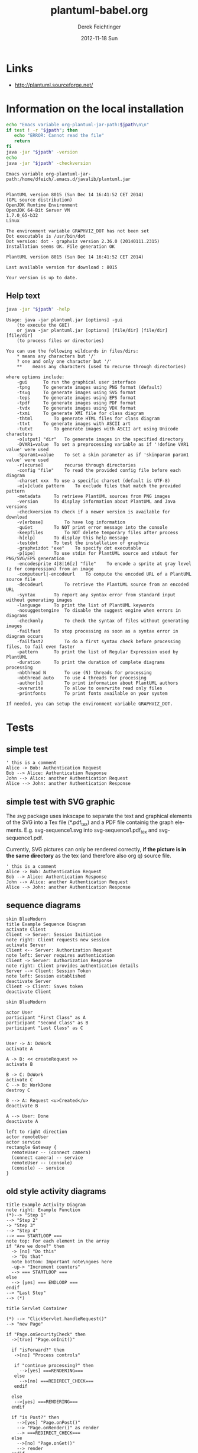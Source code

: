 #+TITLE:     plantuml-babel.org
#+AUTHOR:    Derek Feichtinger
#+EMAIL:     dfeich@dflt1w
#+DATE:      2012-11-18 Sun
#+DESCRIPTION:
#+KEYWORDS:
#+LANGUAGE:  en
#+OPTIONS:   H:3 num:t toc:t \n:nil ::t |:t ^:t -:t f:t *:t <:t
#+OPTIONS:   d:nil todo:t pri:nil tags:not-in-toc
#+INFOJS_OPT: view:nil toc:nil ltoc:t mouse:underline buttons:0 path:http://orgmode.org/org-info.js
#+EXPORT_SELECT_TAGS: export
#+EXPORT_EXCLUDE_TAGS: noexport
#+LINK_UP:   
#+LINK_HOME: 
#+XSLT:

#+LATEX_HEADER_EXTRA: \usepackage{svg}

# By default I do not want that source code blocks are evaluated on export. Usually
# I want to evaluate them interactively and retain the original results.
#+PROPERTY: header-args :eval never-export

* Links
  - http://plantuml.sourceforge.net/

*  Information on the local installation  

  #+BEGIN_SRC sh :results output :var jpath=(expand-file-name org-plantuml-jar-path)
  echo "Emacs variable org-plantuml-jar-path:$jpath\n\n"
  if test ! -r "$jpath"; then
     echo "ERROR: Cannot read the file"
     return
  fi
  java -jar "$jpath" -version
  echo 
  java -jar "$jpath" -checkversion
  #+END_SRC

  #+RESULTS:
  #+begin_example
  Emacs variable org-plantuml-jar-path:/home/dfeich/.emacs.d/javalib/plantuml.jar


  PlantUML version 8015 (Sun Dec 14 16:41:52 CET 2014)
  (GPL source distribution)
  OpenJDK Runtime Environment
  OpenJDK 64-Bit Server VM
  1.7.0_65-b32
  Linux

  The environment variable GRAPHVIZ_DOT has not been set
  Dot executable is /usr/bin/dot
  Dot version: dot - graphviz version 2.36.0 (20140111.2315)
  Installation seems OK. File generation OK

  PlantUML version 8015 (Sun Dec 14 16:41:52 CET 2014)

  Last available version for download : 8015

  Your version is up to date.
#+end_example


**  Help text

  #+BEGIN_SRC sh :results output :var jpath=(expand-file-name org-plantuml-jar-path)
  java -jar "$jpath" -help
  #+END_SRC

  #+RESULTS:
  #+begin_example
  Usage: java -jar plantuml.jar [options] -gui
	  (to execute the GUI)
      or java -jar plantuml.jar [options] [file/dir] [file/dir] [file/dir]
	  (to process files or directories)

  You can use the following wildcards in files/dirs:
	  *	means any characters but '/'
	  ?	one and only one character but '/'
	  **	means any characters (used to recurse through directories)

  where options include:
      -gui		To run the graphical user interface
      -tpng		To generate images using PNG format (default)
      -tsvg		To generate images using SVG format
      -teps		To generate images using EPS format
      -tpdf		To generate images using PDF format
      -tvdx		To generate images using VDX format
      -txmi		To generate XMI file for class diagram
      -thtml		To generate HTML files for class diagram
      -ttxt		To generate images with ASCII art
      -tutxt		To generate images with ASCII art using Unicode characters
      -o[utput] "dir"	To generate images in the specified directory
      -DVAR1=value	To set a preprocessing variable as if '!define VAR1 value' were used
      -Sparam1=value	To set a skin parameter as if 'skinparam param1 value' were used
      -r[ecurse]		recurse through directories
      -config "file"	To read the provided config file before each diagram
      -charset xxx	To use a specific charset (default is UTF-8)
      -e[x]clude pattern	To exclude files that match the provided pattern
      -metadata		To retrieve PlantUML sources from PNG images
      -version		To display information about PlantUML and Java versions
      -checkversion	To check if a newer version is available for download
      -v[erbose]		To have log information
      -quiet		To NOT print error message into the console
      -keepfiles		To NOT delete temporary files after process
      -h[elp]		To display this help message
      -testdot		To test the installation of graphviz
      -graphvizdot "exe"	To specify dot executable
      -p[ipe]		To use stdin for PlantUML source and stdout for PNG/SVG/EPS generation
      -encodesprite 4|8|16[z] "file"	To encode a sprite at gray level (z for compression) from an image
      -computeurl|-encodeurl	To compute the encoded URL of a PlantUML source file
      -decodeurl		To retrieve the PlantUML source from an encoded URL
      -syntax		To report any syntax error from standard input without generating images
      -language		To print the list of PlantUML keywords
      -nosuggestengine	To disable the suggest engine when errors in diagrams
      -checkonly		To check the syntax of files without generating images
      -failfast		To stop processing as soon as a syntax error in diagram occurs
      -failfast2		To do a first syntax check before processing files, to fail even faster
      -pattern		To print the list of Regular Expression used by PlantUML
      -duration		To print the duration of complete diagrams processing
      -nbthread N		To use (N) threads for processing
      -nbthread auto	To use 4 threads for processing
      -author[s]		To print information about PlantUML authors
      -overwrite		To allow to overwrite read only files
      -printfonts		To print fonts available on your system

  If needed, you can setup the environment variable GRAPHVIZ_DOT.
#+end_example


* Tests

** simple test
#+BEGIN_SRC plantuml :file fig/sequence1.png :exports both
  ' this is a comment
  Alice -> Bob: Authentication Request
  Bob --> Alice: Authentication Response
  John --> Alice: another Authentication Request
  Alice --> John: another Authentication Response
#+END_SRC

#+RESULTS:
[[file:fig/sequence1.png]]

** simple test with SVG graphic

   The /svg/ package uses inkscape to separate the text and graphical
   elements of the SVG into a Tex file (*.pdf_tex) and a PDF file
   containig the graph elements.  E.g. svg-sequence1.svg into
   svg-sequence1.pdf_tex and svg-sequence1.pdf.

   Currently, SVG pictures can only be rendered correctly, *if the picture
   is in the same directory* as the tex (and therefore also org q) source file.

   # #+LATEX: \setsvg{svgpath = fig/}
   # #+LATEX: \setsvg{path = fig/}   

   #+BEGIN_SRC plantuml :file svg-sequence1.svg :exports both
     ' this is a comment
     Alice -> Bob: Authentication Request
     Bob --> Alice: Authentication Response
     John --> Alice: another Authentication Request
     Alice --> John: another Authentication Response
   #+END_SRC

   #+RESULTS:
   [[file:svg-sequence1.svg]]


** sequence diagrams
#+BEGIN_SRC plantuml :file fig/sequence2.png
skin BlueModern
title Example Sequence Diagram
activate Client
Client -> Server: Session Initiation
note right: Client requests new session
activate Server
Client <-- Server: Authorization Request
note left: Server requires authentication
Client -> Server: Authorization Response
note right: Client provides authentication details
Server --> Client: Session Token
note left: Session established
deactivate Server
Client -> Client: Saves token
deactivate Client
#+END_SRC

#+RESULTS:
[[file:fig/sequence2.png]]



#+BEGIN_SRC plantuml :file fig/sequence3.png
skin BlueModern

actor User
participant "First Class" as A
participant "Second Class" as B
participant "Last Class" as C


User -> A: DoWork
activate A

A -> B: << createRequest >>
activate B

B -> C: DoWork
activate C
C --> B: WorkDone
destroy C

B --> A: Request <u>Created</u>
deactivate B

A --> User: Done
deactivate A
#+END_SRC

#+RESULTS:
[[file:fig/sequence3.png]]




#+BEGIN_SRC plantuml :file fig/sequence4.png
left to right direction
actor remoteUser
actor service
rectangle Gateway {
  remoteUser -- (connect camera)
  (connect camera) -- service
  remoteUser -- (console)
  (console) -- service
}
#+END_SRC

#+RESULTS:
[[file:fig/sequence4.png]]


** old style activity diagrams
#+BEGIN_SRC plantuml :file fig/activity1.png
title Example Activity Diagram
note right: Example Function
(*)--> "Step 1"
--> "Step 2"
-> "Step 3"
--> "Step 4"
--> === STARTLOOP ===
note top: For each element in the array
if "Are we done?" then
  -> [no] "Do this"
  -> "Do that"
  note bottom: Important note\ngoes here
  -up-> "Increment counters"
  --> === STARTLOOP ===
else
  --> [yes] === ENDLOOP ===
endif
--> "Last Step"
--> (*)
#+END_SRC

#+RESULTS:
[[file:fig/activity1.png]]


#+BEGIN_SRC plantuml :file fig/activity2.png
title Servlet Container

(*) --> "ClickServlet.handleRequest()"
--> "new Page"

if "Page.onSecurityCheck" then
  ->[true] "Page.onInit()"
  
  if "isForward?" then
   ->[no] "Process controls"
   
   if "continue processing?" then
     -->[yes] ===RENDERING===
   else
     -->[no] ===REDIRECT_CHECK===
   endif
   
  else
   -->[yes] ===RENDERING===
  endif
  
  if "is Post?" then
    -->[yes] "Page.onPost()"
    --> "Page.onRender()" as render
    --> ===REDIRECT_CHECK===
  else
    -->[no] "Page.onGet()"
    --> render
  endif
  
else
  -->[false] ===REDIRECT_CHECK===
endif

if "Do redirect?" then
 ->[yes] "redirect request"
 --> ==BEFORE_DESTROY===
else
 if "Do Forward?" then
  -left->[yes] "Forward request"
  --> ==BEFORE_DESTROY===
 else
  -right->[no] "Render page template"
  --> ==BEFORE_DESTROY===
 endif
endif

--> "Page.onDestroy()"
-->(*)
#+END_SRC

#+RESULTS:
[[file:fig/activity2.png]]



** new style activity diagrams
   - http://plantuml.sourceforge.net/activity2.html

*** swimlanes

   Swimlanes actually are activity diagrams using the new syntax.
   
   #+BEGIN_SRC plantuml :file fig/swimlane1.png
@startuml
|Swimlane1|
start
:foo1;
|#AntiqueWhite|Swimlane2|
:foo2;
:foo3;
|Swimlane1|
:foo4;
|Swimlane2|
:foo5;
stop
@enduml
   #+END_SRC

   #+RESULTS:
   [[file:fig/swimlane1.png]]

** Class diagram
   http://plantuml.sourceforge.net/classes.html
   
   #+BEGIN_SRC plantuml :file fig/class1.png
     class Proposal {
     also called a "study"
     ..
     ProposalID
     Proposer
     PrincipalInvestigator
     }

     class Visit << (V,#Ff8c00) >> {
     has a 1:1 mapping to a
     single user. Also used to
     reserve badges.
     ..
     Username
     starttime
     endtime
     proposalID
     beamline
     }

     note left: why is Visit linked\nto a single beamline?

     class Shift {
     ProposalID
     starttime
     endtime
     contactPerson
     }

     Proposal *-- Shift
     Proposal *-- Visit
   #+END_SRC

   #+RESULTS:
   [[file:fig/class1.png]]

* TODO Open problems
  - example for scaling =scale 800*600=
* COMMENT babel settings

  Note: Since minted (which I use for source code coloring) does not contain a lexer
  for dot, I disable it by setting =org-latex-listings= to =nil= in this buffer.

Local Variables:
org-babel-after-execute-hook: (lambda () (org-display-inline-images nil t) (org-redisplay-inline-images))
org-latex-listings: nil
org-confirm-babel-evaluate: nil
End:

